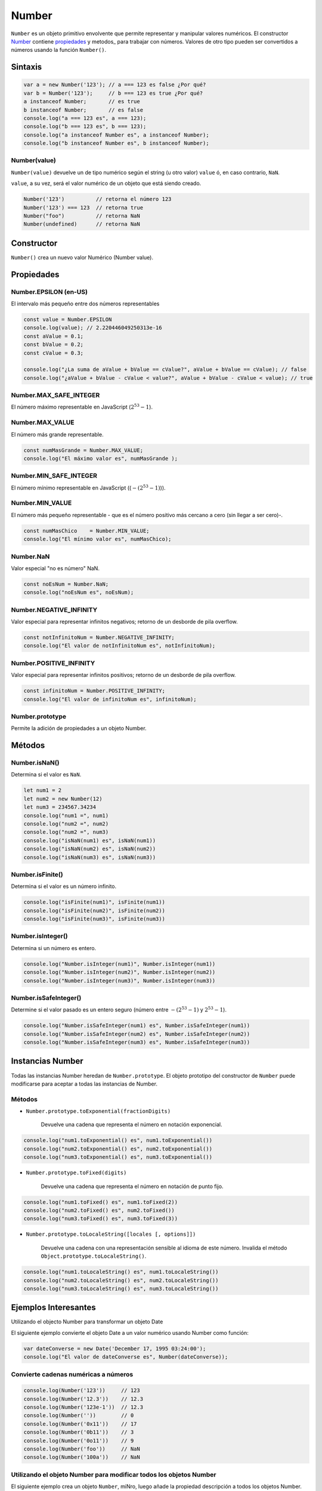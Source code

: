 Number
==============

``Number`` es un objeto primitivo envolvente que permite representar y manipular valores numéricos. El constructor Number_ contiene propiedades_ y metodos_ para trabajar con números. Valores de otro tipo pueden ser convertidos a números usando la función ``Number()``.

Sintaxis
-------------

.. code-block:: javascripts

    var a = new Number('123'); // a === 123 es false ¿Por qué?
    var b = Number('123');     // b === 123 es true ¿Por qué?
    a instanceof Number;       // es true
    b instanceof Number;       // es false
    console.log("a === 123 es", a === 123);
    console.log("b === 123 es", b === 123);
    console.log("a instanceof Number es", a instanceof Number);
    console.log("b instanceof Number es", b instanceof Number);


Number(value)
~~~~~~~~~~~~~

``Number(value)`` devuelve un de tipo numérico según el string (u otro valor) ``value`` ó, en caso contrario, ``NaN``.

``value``, a su vez, será el valor numérico de un objeto que está siendo creado.

.. code-block:: javascripts

    Number('123')          // retorna el número 123
    Number('123') === 123  // retorna true
    Number("foo")          // retorna NaN
    Number(undefined)      // retorna NaN


Constructor
------------

``Number()`` crea un nuevo valor Numérico (Number value).

.. _metodo:

.. _propiedades:

Propiedades
---------------------

Number.EPSILON (en-US)
~~~~~~~~~~~~~~~~~~~~~~~~~~~~~~~~~~

El intervalo más pequeño entre dos números representables

.. code-block:: javascripts

    const value = Number.EPSILON
    console.log(value); // 2.220446049250313e-16
    const aValue = 0.1;
    const bValue = 0.2;
    const cValue = 0.3;
    
    console.log("¿La suma de aValue + bValue == cValue?", aValue + bValue == cValue); // false
    console.log("¿aValue + bValue - cValue < value?", aValue + bValue - cValue < value); // true


Number.MAX_SAFE_INTEGER
~~~~~~~~~~~~~~~~~~~~~~~~~~~~~~~~~~

El número máximo representable en JavaScript (:math:`2^{53}-1`).

Number.MAX_VALUE
~~~~~~~~~~~~~~~~~~~~~~~~~~~~~~~~~~

El número más grande representable.

.. code-block:: javascripts

    const numMasGrande = Number.MAX_VALUE;
    console.log("El máximo valor es", numMasGrande );



Number.MIN_SAFE_INTEGER
~~~~~~~~~~~~~~~~~~~~~~~~~~~~~~~~~~

El número mínimo representable en JavaScript ((:math:`-(2^{53}-1)`)).

Number.MIN_VALUE
~~~~~~~~~~~~~~~~~~~~~~~~~~~~~~~~~~

El número más pequeño representable - que es el número positivo más cercano a cero (sin llegar a ser cero)-.

.. code-block:: javascripts

    const numMasChico    = Number.MIN_VALUE;
    console.log("El mínimo valor es", numMasChico);


Number.NaN
~~~~~~~~~~~~~~~~~~~~~~~~~~~~~~~~~~

Valor especial "no es número" NaN.

.. code-block:: javascripts

    const noEsNum = Number.NaN;
    console.log("noEsNum es", noEsNum);


Number.NEGATIVE_INFINITY
~~~~~~~~~~~~~~~~~~~~~~~~~~~~~~~~~~

Valor especial para representar infinitos negativos; retorno de un desborde de pila overflow.

.. code-block:: javascripts

    const notInfinitoNum = Number.NEGATIVE_INFINITY;
    console.log("El valor de notInfinitoNum es", notInfinitoNum);


Number.POSITIVE_INFINITY
~~~~~~~~~~~~~~~~~~~~~~~~~~~~~~~~~~

Valor especial para representar infinitos positivos; retorno de un desborde de pila overflow.

.. code-block:: javascripts

    const infinitoNum = Number.POSITIVE_INFINITY;
    console.log("El valor de infinitoNum es", infinitoNum);



Number.prototype
~~~~~~~~~~~~~~~~~~~~~~~~~~~~~~~~~~

Permite la adición de propiedades a un objeto Number.

Métodos
-------------

Number.isNaN()
~~~~~~~~~~~~~~~~

Determina si el valor es ``NaN``.

.. code-block:: javascripts

    let num1 = 2
    let num2 = new Number(12)
    let num3 = 234567.34234
    console.log("num1 =", num1)
    console.log("num2 =", num2)
    console.log("num2 =", num3)
    console.log("isNaN(num1) es", isNaN(num1))
    console.log("isNaN(num2) es", isNaN(num2))
    console.log("isNaN(num3) es", isNaN(num3))


Number.isFinite()
~~~~~~~~~~~~~~~~~~

Determina si el valor es un número infinito.

.. code-block:: javascripts

    console.log("isFinite(num1)", isFinite(num1))
    console.log("isFinite(num2)", isFinite(num2))
    console.log("isFinite(num3)", isFinite(num3))



Number.isInteger()
~~~~~~~~~~~~~~~~~~~

Determina si un número es entero.

.. code-block:: javascripts

    console.log("Number.isInteger(num1)", Number.isInteger(num1))
    console.log("Number.isInteger(num2)", Number.isInteger(num2))
    console.log("Number.isInteger(num3)", Number.isInteger(num3))


Number.isSafeInteger()
~~~~~~~~~~~~~~~~~~~~~~~~~

Determine si el valor pasado es un entero seguro (número entre :math:`-(2^{53} - 1)` y :math:`2^{53} - 1`).

.. code-block:: javascripts

    console.log("Number.isSafeInteger(num1) es", Number.isSafeInteger(num1))
    console.log("Number.isSafeInteger(num2) es", Number.isSafeInteger(num2))
    console.log("Number.isSafeInteger(num3) es", Number.isSafeInteger(num3))


Instancias Number
-------------------------------

Todas las instancias Number heredan de ``Number.prototype``. El objeto prototipo del constructor de ``Number`` puede modificarse para aceptar a todas las instancias de Number.

Métodos
~~~~~~~~~~~~

- ``Number.prototype.toExponential(fractionDigits)``

    Devuelve una cadena que representa el número en notación exponencial.

.. code-block:: javascripts

    console.log("num1.toExponential() es", num1.toExponential())
    console.log("num2.toExponential() es", num2.toExponential())
    console.log("num3.toExponential() es", num3.toExponential())


- ``Number.prototype.toFixed(digits)``

    Devuelve una cadena que representa el número en notación de punto fijo.

.. code-block:: javascripts

    console.log("num1.toFixed() es", num1.toFixed(2))
    console.log("num2.toFixed() es", num2.toFixed())
    console.log("num3.toFixed() es", num3.toFixed(3))


- ``Number.prototype.toLocaleString([locales [, options]])``
    
    Devuelve una cadena con una representación sensible al idioma de este número. Invalida el método ``Object.prototype.toLocaleString()``.

.. code-block:: javascripts

    console.log("num1.toLocaleString() es", num1.toLocaleString())
    console.log("num2.toLocaleString() es", num2.toLocaleString())
    console.log("num3.toLocaleString() es", num3.toLocaleString())



Ejemplos Interesantes
----------------------

Utilizando el objecto Number para transformar un objeto Date

El siguiente ejemplo convierte el objeto Date a un valor numérico usando Number  como función:

.. code-block:: javascripts

    var dateConverse = new Date('December 17, 1995 03:24:00');
    console.log("El valor de dateConverse es", Number(dateConverse));


Convierte cadenas numéricas a números
~~~~~~~~~~~~~~~~~~~~~~~~~~~~~~~~~~~~~~~

.. code-block:: javascripts

    console.log(Number('123'))     // 123
    console.log(Number('12.3'))    // 12.3
    console.log(Number('123e-1'))  // 12.3
    console.log(Number(''))        // 0
    console.log(Number('0x11'))    // 17
    console.log(Number('0b11'))    // 3
    console.log(Number('0o11'))    // 9
    console.log(Number('foo'))     // NaN
    console.log(Number('100a'))    // NaN

Utilizando el objeto Number para modificar todos los objetos Number
~~~~~~~~~~~~~~~~~~~~~~~~~~~~~~~~~~~~~~~~~~~~~~~~~~~~~~~~~~~~~~~~~~~~

El siguiente ejemplo crea un objeto ``Number``, miNro, luego añade la propiedad descripción a todos los objetos Number. Luego el valor es asignado a la propiedad descripción del objeto miNúmero.

.. code-block:: javascripts
    
    miNro = new Number(65);
    Number.prototype.description = null;
    miNro.description = "velocidad del viento";
